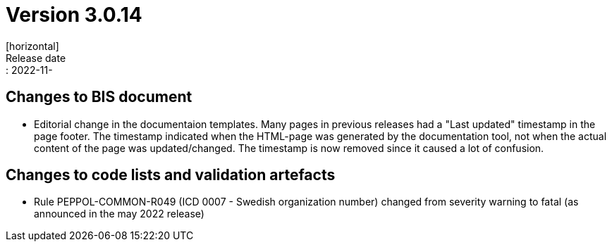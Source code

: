 = Version 3.0.14
[horizontal]
Release date:: 2022-11-

== Changes to BIS document
* Editorial change in the documentaion templates. Many pages in previous releases had a "Last updated" timestamp in the page footer. The timestamp indicated when the HTML-page was generated by the documentation tool, not when the actual content of the page was updated/changed. The timestamp is now removed since it caused a lot of confusion. 

== Changes to code lists and validation artefacts
* Rule PEPPOL-COMMON-R049 (ICD 0007 - Swedish organization number) changed from severity warning to fatal (as announced in the may 2022 release)